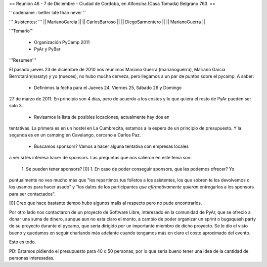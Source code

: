 == Reunión 46 - 7 de Diciembre - Ciudad de Cordoba, en Alfonsina (Casa Tomada) Belgrano 763. ==

'' codename : better late than never ''

''' Asistentes: '''
|| MarianoGarcia ||
|| CarlosBarroso ||
|| DiegoSarmentero ||
|| MarianoGuerra ||


'''Temario'''

 * Organización PyCamp 2011
 * PyAr y PyBar

'''Resumen'''

El pasado jueves 23 de diciembre de 2010 nos reunimos Mariano Guerra (marianoguerra), Mariano
Garcia Berrotarán(nassty) y yo (nueces), no hubo mucha cerveza, pero
llegamos a un par de puntos sobre el pycamp. A saber:

 * Definimos la fecha para el Jueves 24, Viernes 25, Sábado 26 y Domingo
27 de marzo de 2011. En principio son 4 días, pero de acuerdo a los costes y lo que
quiera el resto de PyAr pueden ser solo 3. 
 * Revisamos la lista de posibles locaciones, actualmente hay dos en
tentativas. La primera es en un hostel en La Cumbrecita, estamos a la
espera de un principio de presupuesto. Y la segunda es en un camping en
Cavalango, cercano a Carlos Paz.
 * Buscamos sponsors? Vamos a hacer alguna tentativa con empresas locales
a ver si les interesa hacer de sponsors. Las preguntas que nos salieron
en este tema son:
 1. Se pueden tener sponsors? [0] 
 1. En caso de poder conseguir sponsors, que les podemos ofrecer? Yo
puntualmente no veo mucho más que "les repartimos tus folletos a los
asistentes, los que sobren te los devolvemos o los usamos para hacer
asado" y "los datos de los participantes *que afirmativamente quieran*
entregarlos a los sponsors para ser contactados".

[0] Creo que hace bastante tiempo hubo algunos mails al respecto pero no
pude encontrarlos.

Por otro lado nos contactaron de un proyecto de Software Libre,
interesado en la comunidad de PyAr, que se ofreció a donar una suma de
dinero, aunque aun no esta claro el monto, a cambio de poder organizar
un sprint o bugsquash party de su proyecto durante el pycamp, que seria
dirigido por un importante miembro de dicho proyecto. Se le dio el visto
bueno y quedamos en seguir charlando más adelante cuando tengamos más en
claro el costo aproximado del evento.

Esto es todo.

PD: Estamos pidiendo el presupuesto para 40 o 50 personas, por lo que
sería bueno tener una idea de la cantidad de personas interesadas. 
